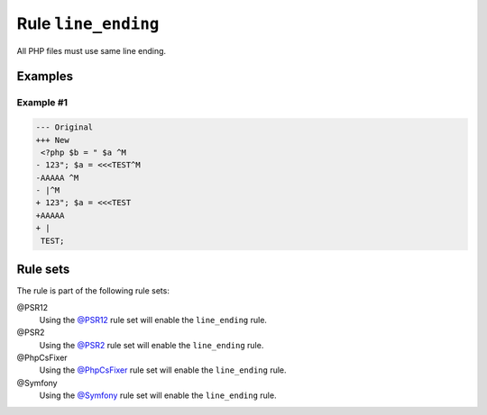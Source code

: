====================
Rule ``line_ending``
====================

All PHP files must use same line ending.

Examples
--------

Example #1
~~~~~~~~~~

.. code-block:: diff

   --- Original
   +++ New
    <?php $b = " $a ^M
   - 123"; $a = <<<TEST^M
   -AAAAA ^M
   - |^M
   + 123"; $a = <<<TEST
   +AAAAA 
   + |
    TEST;

Rule sets
---------

The rule is part of the following rule sets:

@PSR12
  Using the `@PSR12 <./../../ruleSets/PSR12.rst>`_ rule set will enable the ``line_ending`` rule.

@PSR2
  Using the `@PSR2 <./../../ruleSets/PSR2.rst>`_ rule set will enable the ``line_ending`` rule.

@PhpCsFixer
  Using the `@PhpCsFixer <./../../ruleSets/PhpCsFixer.rst>`_ rule set will enable the ``line_ending`` rule.

@Symfony
  Using the `@Symfony <./../../ruleSets/Symfony.rst>`_ rule set will enable the ``line_ending`` rule.
